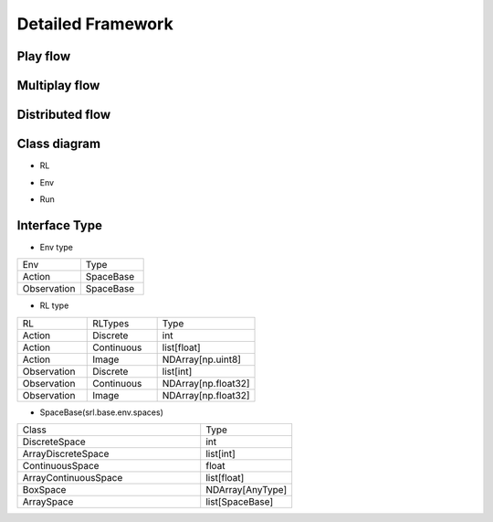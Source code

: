 .. _framework_detail:

=====================
Detailed Framework
=====================


Play flow
----------------

.. image:: ../../diagrams/playflow.png


Multiplay flow
----------------

.. image:: ../../diagrams/overview-multiplay.drawio.png


Distributed flow
----------------

.. image:: ../../diagrams/runner_distributed_flow.png


Class diagram
----------------

+ RL

.. image:: ../../diagrams/class_rl.png

+ Env

.. image:: ../../diagrams/class_env.png

+ Run

.. image:: ../../diagrams/class_runner.png


Interface Type
----------------

+ Env type

.. list-table::
   :widths: 10 10
   :header-rows: 0

   * - Env
     - Type
   * - Action
     - SpaceBase
   * - Observation
     - SpaceBase


+ RL type

.. list-table::
   :widths: 5 5 7
   :header-rows: 0

   * - RL
     - RLTypes
     - Type
   * - Action
     - Discrete
     - int
   * - Action
     - Continuous
     - list[float]
   * - Action
     - Image
     - NDArray[np.uint8]
   * - Observation
     - Discrete
     - list[int]
   * - Observation
     - Continuous
     - NDArray[np.float32]
   * - Observation
     - Image
     - NDArray[np.float32]
  

+ SpaceBase(srl.base.env.spaces)

.. list-table::
   :widths: 20 10
   :header-rows: 0

   * - Class
     - Type
   * - DiscreteSpace
     - int
   * - ArrayDiscreteSpace
     - list[int]
   * - ContinuousSpace
     - float
   * - ArrayContinuousSpace
     - list[float]
   * - BoxSpace
     - NDArray[AnyType]
   * - ArraySpace
     - list[SpaceBase]
